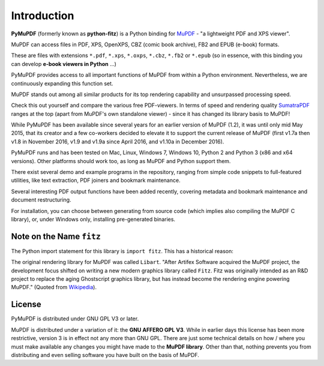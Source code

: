 =============
Introduction
=============

.. image:: pymupdf.png


**PyMuPDF** (formerly known as **python-fitz**) is a Python binding for `MuPDF <http://www.mupdf.com/>`_ - "a lightweight PDF and XPS viewer".

MuPDF can access files in PDF, XPS, OpenXPS, CBZ (comic book archive), FB2 and EPUB (e-book) formats.

These are files with extensions ``*.pdf``, ``*.xps``, ``*.oxps``, ``*.cbz``, ``*.fb2``  or ``*.epub`` (so in essence, with this binding you can develop **e-book viewers in Python** ...)

PyMuPDF provides access to all important functions of MuPDF from within a Python environment. Nevertheless, we are continuously expanding this function set.

MuPDF stands out among all similar products for its top rendering capability and unsurpassed processing speed.

Check this out yourself and compare the various free PDF-viewers. In terms of speed and rendering quality `SumatraPDF <http://www.sumatrapdfreader.org/>`_ ranges at the top (apart from MuPDF's own standalone viewer) - since it has changed its library basis to  MuPDF!

While PyMuPDF has been available since several years for an earlier version of MuPDF (1.2), it was until only mid May 2015, that its creator and a few co-workers decided to elevate it to support the current release of MuPDF (first v1.7a  then v1.8 in November 2016, v1.9 and v1.9a since April 2016, and v1.10a in December 2016).

PyMuPDF runs and has been tested on Mac, Linux, Windows 7, Windows 10, Python 2 and Python 3 (x86 and x64 versions). Other platforms should work too, as long as MuPDF and Python support them.

There exist several demo and example programs in the repository, ranging from simple code snippets to full-featured utilities, like text extraction, PDF joiners and bookmark maintenance.

Several interesting PDF output functions have been added recently, covering metadata and bookmark maintenance and document restructuring.

For installation, you can choose between generating from source code (which implies also compiling the MuPDF C library), or, under Windows only, installing pre-generated binaries.

Note on the Name ``fitz``
--------------------------
The Python import statement for this library is ``import fitz``. This has a historical reason:

The original rendering library for MuPDF was called ``Libart``. "After Artifex Software acquired the MuPDF project, the development focus shifted on writing a new modern graphics library called ``Fitz``. Fitz was originally intended as an R&D project to replace the aging Ghostscript graphics library, but has instead become the rendering engine powering MuPDF." (Quoted from `Wikipedia <https://en.wikipedia.org/wiki/MuPDF>`_).

License
--------
PyMuPDF is distributed under GNU GPL V3 or later.

MuPDF is distributed under a variation of it: the **GNU AFFERO GPL V3**. While in earlier days this license has been more restrictive, version 3 is in effect not any more than GNU GPL. There are just some technical details on how / where you must make available any changes you might have made to the **MuPDF library**. Other than that, nothing prevents you from distributing and even selling software you have built on the basis of MuPDF.